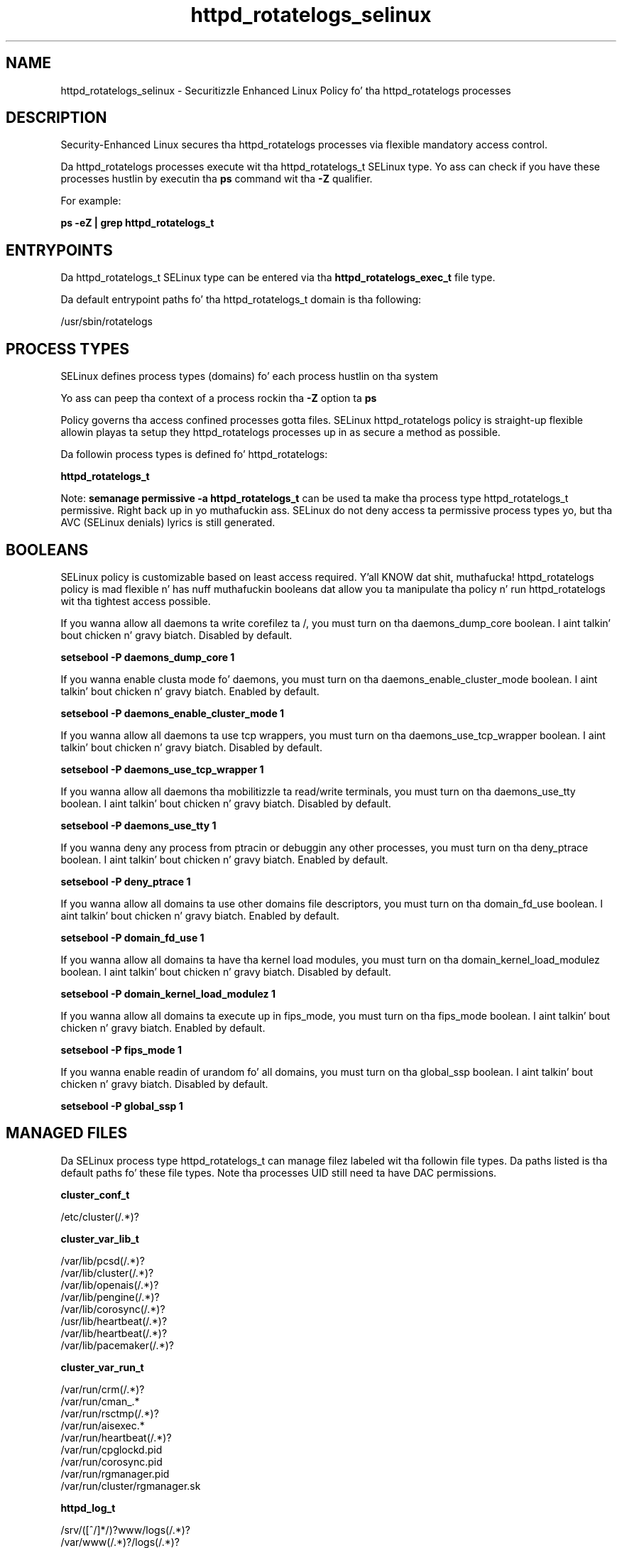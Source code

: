 .TH  "httpd_rotatelogs_selinux"  "8"  "14-12-02" "httpd_rotatelogs" "SELinux Policy httpd_rotatelogs"
.SH "NAME"
httpd_rotatelogs_selinux \- Securitizzle Enhanced Linux Policy fo' tha httpd_rotatelogs processes
.SH "DESCRIPTION"

Security-Enhanced Linux secures tha httpd_rotatelogs processes via flexible mandatory access control.

Da httpd_rotatelogs processes execute wit tha httpd_rotatelogs_t SELinux type. Yo ass can check if you have these processes hustlin by executin tha \fBps\fP command wit tha \fB\-Z\fP qualifier.

For example:

.B ps -eZ | grep httpd_rotatelogs_t


.SH "ENTRYPOINTS"

Da httpd_rotatelogs_t SELinux type can be entered via tha \fBhttpd_rotatelogs_exec_t\fP file type.

Da default entrypoint paths fo' tha httpd_rotatelogs_t domain is tha following:

/usr/sbin/rotatelogs
.SH PROCESS TYPES
SELinux defines process types (domains) fo' each process hustlin on tha system
.PP
Yo ass can peep tha context of a process rockin tha \fB\-Z\fP option ta \fBps\bP
.PP
Policy governs tha access confined processes gotta files.
SELinux httpd_rotatelogs policy is straight-up flexible allowin playas ta setup they httpd_rotatelogs processes up in as secure a method as possible.
.PP
Da followin process types is defined fo' httpd_rotatelogs:

.EX
.B httpd_rotatelogs_t
.EE
.PP
Note:
.B semanage permissive -a httpd_rotatelogs_t
can be used ta make tha process type httpd_rotatelogs_t permissive. Right back up in yo muthafuckin ass. SELinux do not deny access ta permissive process types yo, but tha AVC (SELinux denials) lyrics is still generated.

.SH BOOLEANS
SELinux policy is customizable based on least access required. Y'all KNOW dat shit, muthafucka!  httpd_rotatelogs policy is mad flexible n' has nuff muthafuckin booleans dat allow you ta manipulate tha policy n' run httpd_rotatelogs wit tha tightest access possible.


.PP
If you wanna allow all daemons ta write corefilez ta /, you must turn on tha daemons_dump_core boolean. I aint talkin' bout chicken n' gravy biatch. Disabled by default.

.EX
.B setsebool -P daemons_dump_core 1

.EE

.PP
If you wanna enable clusta mode fo' daemons, you must turn on tha daemons_enable_cluster_mode boolean. I aint talkin' bout chicken n' gravy biatch. Enabled by default.

.EX
.B setsebool -P daemons_enable_cluster_mode 1

.EE

.PP
If you wanna allow all daemons ta use tcp wrappers, you must turn on tha daemons_use_tcp_wrapper boolean. I aint talkin' bout chicken n' gravy biatch. Disabled by default.

.EX
.B setsebool -P daemons_use_tcp_wrapper 1

.EE

.PP
If you wanna allow all daemons tha mobilitizzle ta read/write terminals, you must turn on tha daemons_use_tty boolean. I aint talkin' bout chicken n' gravy biatch. Disabled by default.

.EX
.B setsebool -P daemons_use_tty 1

.EE

.PP
If you wanna deny any process from ptracin or debuggin any other processes, you must turn on tha deny_ptrace boolean. I aint talkin' bout chicken n' gravy biatch. Enabled by default.

.EX
.B setsebool -P deny_ptrace 1

.EE

.PP
If you wanna allow all domains ta use other domains file descriptors, you must turn on tha domain_fd_use boolean. I aint talkin' bout chicken n' gravy biatch. Enabled by default.

.EX
.B setsebool -P domain_fd_use 1

.EE

.PP
If you wanna allow all domains ta have tha kernel load modules, you must turn on tha domain_kernel_load_modulez boolean. I aint talkin' bout chicken n' gravy biatch. Disabled by default.

.EX
.B setsebool -P domain_kernel_load_modulez 1

.EE

.PP
If you wanna allow all domains ta execute up in fips_mode, you must turn on tha fips_mode boolean. I aint talkin' bout chicken n' gravy biatch. Enabled by default.

.EX
.B setsebool -P fips_mode 1

.EE

.PP
If you wanna enable readin of urandom fo' all domains, you must turn on tha global_ssp boolean. I aint talkin' bout chicken n' gravy biatch. Disabled by default.

.EX
.B setsebool -P global_ssp 1

.EE

.SH "MANAGED FILES"

Da SELinux process type httpd_rotatelogs_t can manage filez labeled wit tha followin file types.  Da paths listed is tha default paths fo' these file types.  Note tha processes UID still need ta have DAC permissions.

.br
.B cluster_conf_t

	/etc/cluster(/.*)?
.br

.br
.B cluster_var_lib_t

	/var/lib/pcsd(/.*)?
.br
	/var/lib/cluster(/.*)?
.br
	/var/lib/openais(/.*)?
.br
	/var/lib/pengine(/.*)?
.br
	/var/lib/corosync(/.*)?
.br
	/usr/lib/heartbeat(/.*)?
.br
	/var/lib/heartbeat(/.*)?
.br
	/var/lib/pacemaker(/.*)?
.br

.br
.B cluster_var_run_t

	/var/run/crm(/.*)?
.br
	/var/run/cman_.*
.br
	/var/run/rsctmp(/.*)?
.br
	/var/run/aisexec.*
.br
	/var/run/heartbeat(/.*)?
.br
	/var/run/cpglockd\.pid
.br
	/var/run/corosync\.pid
.br
	/var/run/rgmanager\.pid
.br
	/var/run/cluster/rgmanager\.sk
.br

.br
.B httpd_log_t

	/srv/([^/]*/)?www/logs(/.*)?
.br
	/var/www(/.*)?/logs(/.*)?
.br
	/var/log/glpi(/.*)?
.br
	/var/log/cacti(/.*)?
.br
	/var/log/httpd(/.*)?
.br
	/var/log/nginx(/.*)?
.br
	/var/log/apache(2)?(/.*)?
.br
	/var/log/horizon(/.*)?
.br
	/var/log/php-fpm(/.*)?
.br
	/var/log/cherokee(/.*)?
.br
	/var/log/lighttpd(/.*)?
.br
	/var/log/suphp\.log.*
.br
	/var/log/thttpd\.log.*
.br
	/var/log/apache-ssl(2)?(/.*)?
.br
	/var/log/cgiwrap\.log.*
.br
	/var/www/stickshift/[^/]*/log(/.*)?
.br
	/var/www/miq/vmdb/log(/.*)?
.br
	/var/log/roundcubemail(/.*)?
.br
	/var/log/php_errors\.log.*
.br
	/var/log/dirsrv/admin-serv(/.*)?
.br
	/var/lib/openshift/\.log/httpd(/.*)?
.br
	/var/www/openshift/console/log(/.*)?
.br
	/var/www/openshift/broker/httpd/logs(/.*)?
.br
	/var/www/openshift/console/httpd/logs(/.*)?
.br
	/etc/httpd/logs
.br

.br
.B root_t

	/
.br
	/initrd
.br

.SH FILE CONTEXTS
SELinux requires filez ta have a extended attribute ta define tha file type.
.PP
Yo ass can peep tha context of a gangbangin' file rockin tha \fB\-Z\fP option ta \fBls\bP
.PP
Policy governs tha access confined processes gotta these files.
SELinux httpd_rotatelogs policy is straight-up flexible allowin playas ta setup they httpd_rotatelogs processes up in as secure a method as possible.
.PP

.PP
.B STANDARD FILE CONTEXT

SELinux defines tha file context types fo' tha httpd_rotatelogs, if you wanted to
store filez wit these types up in a gangbangin' finger-lickin' diffent paths, you need ta execute tha semanage command ta sepecify alternate labelin n' then use restorecon ta put tha labels on disk.

.B semanage fcontext -a -t httpd_rotatelogs_exec_t '/srv/httpd_rotatelogs/content(/.*)?'
.br
.B restorecon -R -v /srv/myhttpd_rotatelogs_content

Note: SELinux often uses regular expressions ta specify labels dat match multiple files.

.I Da followin file types is defined fo' httpd_rotatelogs:


.EX
.PP
.B httpd_rotatelogs_exec_t
.EE

- Set filez wit tha httpd_rotatelogs_exec_t type, if you wanna transizzle a executable ta tha httpd_rotatelogs_t domain.


.PP
Note: File context can be temporarily modified wit tha chcon command. Y'all KNOW dat shit, muthafucka!  If you wanna permanently chizzle tha file context you need ta use the
.B semanage fcontext
command. Y'all KNOW dat shit, muthafucka!  This will modify tha SELinux labelin database.  Yo ass will need ta use
.B restorecon
to apply tha labels.

.SH "COMMANDS"
.B semanage fcontext
can also be used ta manipulate default file context mappings.
.PP
.B semanage permissive
can also be used ta manipulate whether or not a process type is permissive.
.PP
.B semanage module
can also be used ta enable/disable/install/remove policy modules.

.B semanage boolean
can also be used ta manipulate tha booleans

.PP
.B system-config-selinux
is a GUI tool available ta customize SELinux policy settings.

.SH AUTHOR
This manual page was auto-generated using
.B "sepolicy manpage".

.SH "SEE ALSO"
selinux(8), httpd_rotatelogs(8), semanage(8), restorecon(8), chcon(1), sepolicy(8)
, setsebool(8)</textarea>

<div id="button">
<br/>
<input type="submit" name="translate" value="Tranzizzle Dis Shiznit" />
</div>

</form> 

</div>

<div id="space3"></div>
<div id="disclaimer"><h2>Use this to translate your words into gangsta</h2>
<h2>Click <a href="more.html">here</a> to learn more about Gizoogle</h2></div>

</body>
</html>
